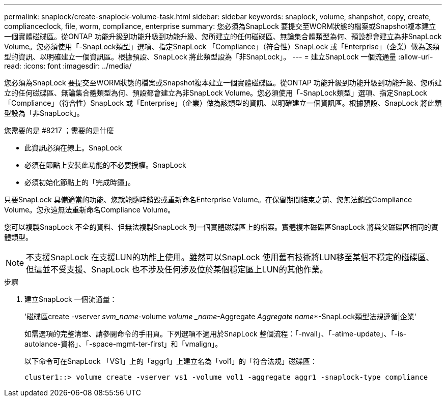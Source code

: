 ---
permalink: snaplock/create-snaplock-volume-task.html 
sidebar: sidebar 
keywords: snaplock, volume, shanpshot, copy, create, complianceclock, file, worm, compliance, enterprise 
summary: 您必須為SnapLock 要提交至WORM狀態的檔案或Snapshot複本建立一個實體磁碟區。從ONTAP 功能升級到功能升級到功能升級、您所建立的任何磁碟區、無論集合體類型為何、預設都會建立為非SnapLock Volume。您必須使用「-SnapLock類型」選項、指定SnapLock 「Compliance」（符合性）SnapLock 或「Enterprise」（企業）做為該類型的資訊、以明確建立一個資訊區。根據預設、SnapLock 將此類型設為「非SnapLock」。 
---
= 建立SnapLock 一個流通量
:allow-uri-read: 
:icons: font
:imagesdir: ../media/


[role="lead"]
您必須為SnapLock 要提交至WORM狀態的檔案或Snapshot複本建立一個實體磁碟區。從ONTAP 功能升級到功能升級到功能升級、您所建立的任何磁碟區、無論集合體類型為何、預設都會建立為非SnapLock Volume。您必須使用「-SnapLock類型」選項、指定SnapLock 「Compliance」（符合性）SnapLock 或「Enterprise」（企業）做為該類型的資訊、以明確建立一個資訊區。根據預設、SnapLock 將此類型設為「非SnapLock」。

.您需要的是 #8217 ；需要的是什麼
* 此資訊必須在線上。SnapLock
* 必須在節點上安裝此功能的不必要授權。SnapLock
* 必須初始化節點上的「完成時鐘」。


只要SnapLock 具備適當的功能、您就能隨時銷毀或重新命名Enterprise Volume。在保留期間結束之前、您無法銷毀Compliance Volume。您永遠無法重新命名Compliance Volume。

您可以複製SnapLock 不全的資料、但無法複製SnapLock 到一個實體磁碟區上的檔案。實體複本磁碟區SnapLock 將與父磁碟區相同的實體類型。

[NOTE]
====
不支援SnapLock 在支援LUN的功能上使用。雖然可以SnapLock 使用舊有技術將LUN移至某個不穩定的磁碟區、但這並不受支援、SnapLock 也不涉及任何涉及位於某個穩定區上LUN的其他作業。

====
.步驟
. 建立SnapLock 一個流通量：
+
'磁碟區create -vserver _svm_name_-volume _volume _name_-Aggregate _Aggregate name_*-SnapLock類型法規遵循|企業'

+
如需選項的完整清單、請參閱命令的手冊頁。下列選項不適用於SnapLock 整個流程：「-nvail」、「-atime-update」、「-is-autolance-資格」、「-space-mgmt-ter-first」和「vmalign」。

+
以下命令可在SnapLock 「VS1」上的「aggr1」上建立名為「vol1」的「符合法規」磁碟區：

+
[listing]
----
cluster1::> volume create -vserver vs1 -volume vol1 -aggregate aggr1 -snaplock-type compliance
----

